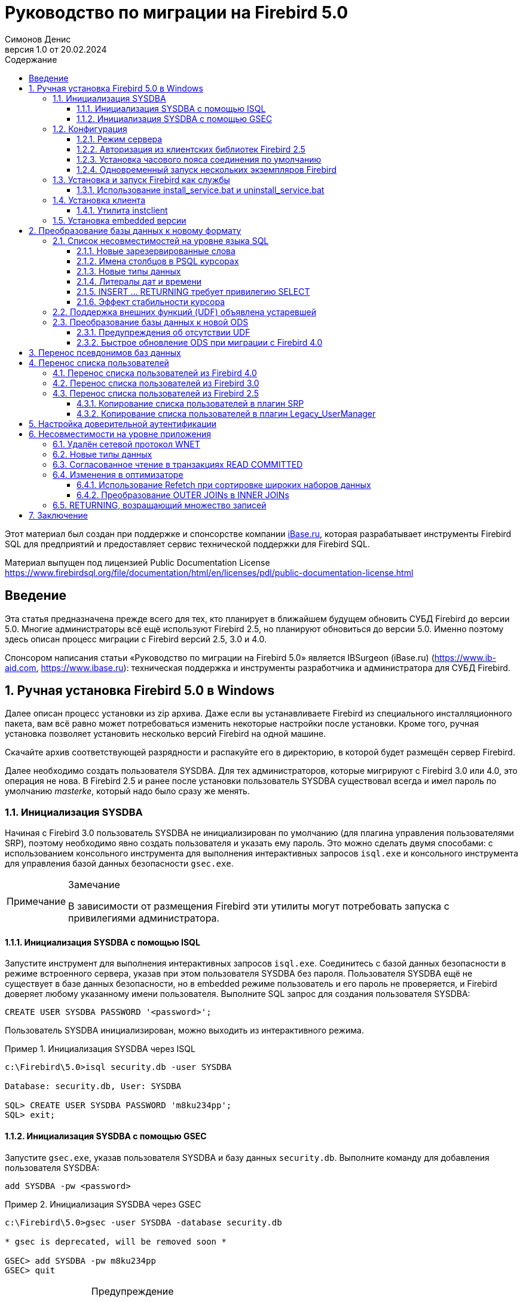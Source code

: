 = Руководство по миграции на Firebird 5.0
Симонов Денис
v1.0 от 20.02.2024
:doctype: book
:sectnums:
:sectanchors:
:toc: left
:toclevels: 4
:outlinelevels: 6:0
:icons: font
:experimental:
:lang: ru
:imagesdir: images
:toc-title: Содержание
:chapter-label: Глава
:example-caption: Пример
:figure-caption: Рисунок
:table-caption: Таблица
:note-caption: Примечание
:caution-caption: Внимание
:important-caption: Важно
:warning-caption: Предупреждение
:version-label: Версия
ifdef::backend-pdf[]
:pdf-fontsdir: theme/fonts
:pdf-themesdir: theme/firebird-pdf
:pdf-theme: firebird
:source-highlighter: pygments
endif::[]
ifdef::backend-html5[]
:stylesdir: theme/firebird-html
:stylesheet: firebird.css
:source-highlighter: highlight.js
endif::[]


[dedication%notitle]
--
Этот материал был создан при поддержке и спонсорстве компании https://www.ibase.ru[iBase.ru], которая разрабатывает  инструменты Firebird SQL для предприятий и предоставляет сервис технической поддержки для Firebird SQL.

Материал выпущен под лицензией Public Documentation License https://www.firebirdsql.org/file/documentation/html/en/licenses/pdl/public-documentation-license.html
--

toc::[]

[preface]
== Введение

Эта статья предназначена прежде всего для тех, кто планирует в ближайшем будущем обновить СУБД Firebird до версии 5.0. Многие администраторы всё ещё используют Firebird 2.5, но планируют обновиться до версии 5.0. Именно поэтому здесь описан процесс миграции с Firebird версий 2.5, 3.0 и 4.0.

Спонсором написания статьи «Руководство по миграции на Firebird 5.0» является IBSurgeon (iBase.ru) (https://www.ib-aid.com[], https://www.ibase.ru[]): техническая поддержка и инструменты разработчика и администратора для СУБД Firebird.

== Ручная установка Firebird 5.0 в Windows

Далее описан процесс установки из zip архива. Даже если вы устанавливаете Firebird из специального инсталляционного пакета, вам всё равно может потребоваться изменить некоторые настройки после установки. Кроме того, ручная установка позволяет установить несколько версий Firebird на одной машине.

Скачайте архив соответствующей разрядности и распакуйте его в директорию, в которой будет размещён сервер Firebird.

Далее необходимо создать пользователя SYSDBA. Для тех администраторов, которые мигрируют с Firebird 3.0 или 4.0, это операция не нова. В Firebird 2.5 и ранее после установки пользователь SYSDBA существовал всегда и имел пароль по умолчанию _masterke_, который надо было сразу же менять.

=== Инициализация SYSDBA

Начиная с Firebird 3.0 пользователь SYSDBA не инициализирован по умолчанию (для плагина управления пользователями SRP), поэтому необходимо явно создать пользователя и указать ему пароль. Это можно сделать двумя способами: с использованием консольного инструмента для выполнения интерактивных запросов `isql.exe` и консольного инструмента для управления базой данных безопасности `gsec.exe`.

[NOTE]
.Замечание
====
В зависимости от размещения Firebird эти утилиты могут потребовать запуска с привилегиями администратора.
====

==== Инициализация SYSDBA с помощью ISQL

Запустите инструмент для выполнения интерактивных запросов `isql.exe`.
Соединитесь с базой данных безопасности в режиме встроенного сервера, указав при этом пользователя SYSDBA без пароля.
Пользователя SYSDBA ещё не существует в базе данных безопасности, но в embedded режиме пользователь и его пароль не проверяется, и Firebird доверяет любому указанному имени пользователя.
Выполните SQL запрос для создания пользователя SYSDBA:

[listing,subs=+quotes]
----
CREATE USER SYSDBA PASSWORD '<password>';
----

Пользователь SYSDBA инициализирован, можно выходить из интерактивного режима.

[example]
.Инициализация SYSDBA через ISQL
====
[listing,subs=+quotes]
----
c:\Firebird\5.0>isql security.db -user SYSDBA

Database: security.db, User: SYSDBA

SQL> CREATE USER SYSDBA PASSWORD 'm8ku234pp';
SQL> exit;

----
====

==== Инициализация SYSDBA с помощью GSEC

Запустите `gsec.exe`, указав пользователя SYSDBA и базу данных `security.db`.
Выполните команду для добавления пользователя SYSDBA:

----
add SYSDBA -pw <password>
----

[example]
.Инициализация SYSDBA через GSEC
====
[listing,subs=+quotes]
----
c:\Firebird\5.0>gsec -user SYSDBA -database security.db

* gsec is deprecated, will be removed soon *

GSEC> add SYSDBA -pw m8ku234pp
GSEC> quit

----
====

[WARNING]
.Предупреждение
====
Инструмент `gsec.exe` является устаревшим, многие возможности, доступные через SQL, недоступны в нём.
====

=== Конфигурация

Перед тем как установить и запустить Firebird как службу необходимо выбрать режим работы сервера.

==== Режим сервера

По-умолчанию Firebird будет стартовать в режиме SuperServer. Если вы хотите чтобы сервер запускался в другой архитектуре, то необходимо изменить значение параметра _ServerMode_ в `firebird.conf`. Раскомментируйте его (удалите решётку) и установите нужный режим: Super, SuperClassic или Classic.

[listing,subs=+quotes]
----
ServerMode = Classic
----

==== Авторизация из клиентских библиотек Firebird 2.5

В Firebird 5.0 по умолчанию используется безопасная парольная аутентификация (SRP). Клиенты Firebird 2.5 и более ранние версии использовали традиционную аутентификацию (Legacy_Auth), которая отключена в Firebird 5.0 по-умолчанию, поскольку не является безопасной.

Для поддержки традиционной аутентификации необходимо изменить следующие параметры _AuthServer_, _UserManager_ и _WireCrypt_.

[example]
.Включение авторизации с предыдущими версиями клиента Firebird
====
[listing,subs=+quotes]
----
AuthServer = Srp256, Srp, Legacy_Auth
UserManager = Srp, Legacy_UserManager
WireCrypt = Enabled
----
====

После вышеперечисленных манипуляций у нас будет активно два менеджера пользователей, по умолчанию активен первый в списке UserManager.

[IMPORTANT]
.Важно
====
Одноименные пользователи в разных менеджерах пользователей — это разные пользователи и у них могут быть разные пароли.
Это относится и к SYSDBA и владельцу базы данных.
====

[NOTE]
====
Если вам не нужна поддержка безопасной парольной аутентификации (SRP), то удалите из `AuthServer` плагины Srp256 и Srp; из `UserManager` — Srp, а `WireCrypt` можете изменить на Disabled.
====

Ранее мы уже создали SYSDBA в менеджере пользователей SRP. В Legacy_UserManager SYSDBA уже существует, причём со стандартным паролем _masterkey_, который необходимо изменить. Сделаем это c использованием инструмента `isql`. В операторе `ALTER USER` необходимо обязательно указать менеджер пользователей Legacy_UserManager.

[example]
.Изменение пароля SYSDBA в Legacy_UserManager
====
[listing,subs=+quotes]
----
c:\Firebird\5.0>isql security.db -user SYSDBA

Database: security.db, User: SYSDBA

SQL> ALTER USER SYSDBA SET PASSWORD 'er34gfde' USING PLUGIN Legacy_UserManager;
SQL> exit;

----
====

==== Установка часового пояса соединения по умолчанию

Начиная с Firebird 4.0 доступны новые типы даты и времени с поддержкой часовых поясов.

Даже если вы не собираетесь в ближайшее время использовать типы с часовыми поясами, то необходимо учитывать, что выражения CURRENT_TIMESTAMP и CURRENT_TIME теперь возвращают типы данных с часовыми поясами. Существует <<datatype-compatibility, режим совместимости>>, который позволяет преобразовать типы с часовыми поясами в типы без часовых поясов. Однако такое преобразование может работать неверно, если часовой пояс соединения выставлен неправильно.

Обычно часовой пояс сеанса задаётся на стороне клиента. Если часовой пояс на стороне клиента не выставлен, то по умолчанию используется часовой пояс операционной системы.
Вы также можете выставить часовой пояс сеанса по умолчанию с помощью параметра конфигурации `DefaultTimeZone`.

[listing,subs=+quotes]
----
DefaultTimeZone = Europe/Moscow
----

==== Одновременный запуск нескольких экземпляров Firebird

Здесь предполагается, что вы хотите запустить экземпляры разных версий Firebird, каждая из которых установлена в своём каталоге.

Для одновременного запуска нескольких экземпляров Firebird необходимо развести их по разным портам tcp (если, конечно, слушатель запущен в режиме прослушивания TCP/IP).
Для этого необходимо изменить в `firebird.conf` параметр _RemoteServicePort_.

Например, если у вас уже есть один сервер, который слушает порт 3050, то необходимо установить любой другой свободный порт, например 3051. В этом случае в строке подключения необходимо будет указывать новый порт (кроме случая когда приложению и клиенту Firebird доступен `firebird.conf` с измененным номером порта по умолчанию).

[listing,subs=+quotes]
----
RemoteServicePort = 3051
----

Также необходимо установить уникальные значения параметра _IpcName_ для каждого экземпляра сервера СУБД. Это позволит избежать сообщения об ошибках в `firebird.log`. Эти ошибки не являются критическими, если вы не пользуетесь протоколом XNET. Однако, если он используется, то стоит учесть, что этот параметр придётся изменять и на стороне клиента через DPB.

=== Установка и запуск Firebird как службы

Утилита _instsvc.exe_ записывает, удаляет или меняет информацию о запуске сервера в базе сервисов операционной системы. Кроме того, она позволяет управлять запуском и остановкой сервиса.

Если запустить её без параметров, то будет выведена справка по командам и параметрам.

[listing,subs=+quotes]
----
instsvc
Usage:
  instsvc i[nstall]
                    [ -a[uto]* | -d[emand] ]
                    [ -g[uardian] ]
                    [ -l[ogin] username [password] ]
                    [ -n[ame] instance ]
                    [ -i[nteractive] ]

          sta[rt]   [ -b[oostpriority] ]
                    [ -n[ame] instance ]
          sto[p]    [ -n[ame] instance ]
          q[uery]
          r[emove]  [ -n[ame] instance ]


  '*' denotes the default values
  '-z' can be used with any other option, prints version
  'username' refers by default to a local account on this machine.
  Use the format 'domain\username' or 'server\username' if appropriate.
----

[IMPORTANT]
.Важно
====
Утилита instsvc должна запускаться в консоли с административными привилегиями (запуск консоли от имени администратора).
====

Для установки сервиса необходимо ввести команду

[listing,subs=+quotes]
----
instsvc install
----

В этом случае Firebird будет установлен в качестве службы с именем "Firebird Server – DefaultInstance". Эта служба будет запускаться автоматически при старте ОС, под учётной записью LocalSystem, предназначенной для служб.

Если необходимо чтобы было установлено несколько экземпляров Firebird работающих как службы, то необходимо задать им разные имена с помощью опции `-n`

[listing,subs=+quotes]
----
instsvc install -n fb50
----

Для запуска службы воспользуйтесь командой

[listing,subs=+quotes]
----
instsvc start
----

Если служба была установлена с именем отличным от умолчательного, то необходимо воспользоваться переключателем `-n`

[listing,subs=+quotes]
----
instsvc start -n fb50
----

Для остановки службы воспользуйтесь командой

[listing,subs=+quotes]
----
instsvc stop
----

Если служба была установлена с именем отличным от умолчательного, то необходимо воспользоваться переключателем `-n`

[listing,subs=+quotes]
----
instsvc stop -n fb50
----

Для удаления сервиса необходимо ввести команду

[listing,subs=+quotes]
----
instsvc remove
----

Если служба была установлена с именем отличным от умолчательного, то необходимо воспользоваться переключателем `-n`

[listing,subs=+quotes]
----
instsvc remove -n fb50
----

Для просмотра всех служб Firebird установленных в системе воспользуйтесь командой

[listing,subs=+quotes]
----
instsvc query
----

[listing,subs=+quotes]
----
Firebird Server - fb30 IS installed.
  Status  : running
  Path    : C:\Firebird\3.0\firebird.exe -s fb30
  Startup : automatic
  Run as  : LocalSystem

Firebird Server - fb40 IS installed.
  Status  : running
  Path    : C:\Firebird\4.0\firebird.exe -s fb40
  Startup : automatic
  Run as  : LocalSystem

Firebird Server - fb50 IS installed.
  Status  : running
  Path    : C:\Firebird\5.0\firebird.exe -s fb50
  Startup : automatic
  Run as  : LocalSystem  
----

==== Использование install_service.bat и uninstall_service.bat

Для упрощения процедуры установки и удаления служб в ZIP архиве в комплекте с Firebird поставляются два BAT файла: `install_service.bat` и `uninstall_service.bat`.

В этом случае процедура установки Firebird в качестве сервиса выглядит следующим образом

[listing,subs=+quotes]
----
install_service.bat
----

В этом случае процедура удаления службы Firebird выглядит следующим образом

[listing,subs=+quotes]
----
uninstall_service.bat
----

Если необходимо задать службе имя отличное от умолчательного, то указываем это имя в качестве аргумента

[listing,subs=+quotes]
----
install_service.bat fb50
----

Если служба была установлена с именем отличным от умолчательного, то указываем это имя в качестве аргумента

[listing,subs=+quotes]
----
uninstall_service.bat fb50
----

=== Установка клиента

Если речь идёт об установке только клиентской части, то обязательно требуется файл `fbclient.dll`. Клиент Firebird 5.0 обязательно требует наличия установленного Microsoft Runtime C++ 2015-2022 соответствующей разрядности. Если данная библиотека не установлена, то можно скопировать дополнительные библиотеки, которые поставляются в ZIP архиве под Windows `msvcp140.dll` и `vcruntime140.dll` (для 64-разрядной установки ещё и `vcruntime140_1.dll`).

Желательно, чтобы рядом с `fbclient.dll` был расположен файл сообщений `firebird.msg`. Большинство сообщений об ошибках уже содержатся в `fbclient.dll`, однако если вы собираетесь пользоваться консольными утилитами файл `firebird.msg` обязательно должен присутствовать.

В отличие от Firebird 2.5 и Firebird 3.0, клиентской библиотеки так же требуются файлы ICU (`icudt63.dll`, `icuin63.dll`, `icuuc63.dll` и `icudt63l.dat`). Ранее ICU библиотека требовалась только серверу. Теперь она может потребоваться клиентской части, если вы собираетесь работать с типами данных `TIMESTAMP WITH TIME ZONE` и `TIME WITH TIME ZONE`. ICU библиотека также требуется при вызове функций `UtilInterface::decodeTimeTz()` и `UtilInterface::decodeTimestampTz()`.

[NOTE]
.Замечание
====
В Windows 10 может использоваться ICU библиотека поставляемая вместе с операционной системой.
====

Если необходимо сжатие трафика при работе по TCP/IP, то потребуется библиотека `zlib1.dll`.

Вам может потребоваться библиотека `plugins/chacha.dll`, если вы собираетесь использовать плагин шифрования трафика ChaCha. Этот плагин, используется по умолчанию начиная с Firebird 4.0, поскольку он находится первым списке значений в параметре конфигурации `WireCryptPlugin = ChaCha, Arc4`.

[NOTE]
.Замечание о загрузке плагинов
====
`fbclient.dll` версии 3.0 по умолчанию не загружал плагины из динамических библиотек из каталога `plugins`. `fbclient.dll` версии 4.0 и выше использует `plugins/chacha.dll` по умолчанию, если этот плагин присутствует. Отсутствующие плагины игнорируются.

Однако, есть важная особенность.  `fbclient.dll` ищет в своём каталоге файл `firebird.conf`, и если он отсутствует, то пытается найти его на каталог выше. Каталог где будет найден `firebird.conf` является корневым каталогом -- от которого отсчитываются все остальные известные относительные пути (plugins, intl).

Такое поведение может сыграть с вами злую шутку. Дело в том что 64-разрядный инсталлятор располагает в папке `$(fbroot)/WOW64` 32-разрядную библиотеку `fbclient.dll`. Если захотите использовать библиотеку из данного каталога, то можете получить следующее сообщений об ошибке

----
Error loading plugin ChaCha.
Module C:\Firebird\5.0\plugins/ChaCha exists but can not be loaded.
unknown Win32 error 193.
----

В данном случае 32-разрядный `fbclient.dll` пытался загрузить 64-разрядный плагин ChaCha.

Для исправления данной ошибки достаточно поместить в папку `$(fbroot)/WOW64` файл `firebird.conf`.

====

Библиотека `fbclient.dll`, а также другие файлы клиентской библиотеки, должны располагаться либо рядом с приложением, либо в одной из директорий в которой производится поиск, например добавленной в `PATH` или системной директории для размещения общедоступных библиотек (`system32` или `SysWOW64`).

[IMPORTANT]
.Важно
====
Размещение клиентской библиотеки в `PATH` может помешать другим приложениям, которым требуется клиентская библиотека другой версии или другого сервера.
Поэтому, если предполагается, что приложение должно работать независимо от других приложений с конкретной версией клиента, то файлы клиента требуется разместить в папке приложения, и не прописывать этот путь в `PATH`.
====

==== Утилита instclient

Для развёртывания клиентской библиотеки Firebird в системном каталоге Windows воспользуйтесь командой

[listing,subs=+quotes]
----
instclient install fbclient
----

[IMPORTANT]
.Важно
====
Утилита instclient не копирует в системный каталог никаких файлов кроме `fbclient.dll`.
====

=== Установка embedded версии

Начиная c версии Firebird 3.0, embedded версия не распространяется отдельно. Вы можете использовать один и тот же набор файлов и как сетевой сервер и как встраиваемый (embedded) сервер. Но, если требуется встраиваемый комплект минимального размера, то структура файлов и каталогов для Firebird 5.0 embedded следующая:

* intl
  - fbintl.conf
  - fbintl.dll
* plugins
  - engine13.dll
* firebird.conf
* icudt63l.dat
* fbclient.dll
* ib_util.dll
* icudt63.dll
* icuin63.dll
* icuuc63.dll
* msvcp140.dll
* vcruntime140.dll
* vcruntime140_1.dll
* firebird.msg

При необходимости вы также можете скопировать исполняемые файлы утилит `fbsvcmgr.exe`, `fbtracemgr.exe`, `gbak.exe`, `gfix.exe`, `gstat.exe`, `isql.exe`, `nbackup.exe`.
Если вы собираетесь использовать `gbak` вместе с переключателем `-zip`, то потребуется также библиотека `zlib1.dll`.

[NOTE]
.Замечание
====
Для тех кто мигрирует с Firebird 2.5 следует учитывать 2 момента:

* Вместо единой библиотеки `fbembed.dll` требуется несколько файлов, причём файл `fbclient.dll` переименовывать нельзя. Компоненты доступа должны использовать в качестве точки входа именно библиотеку `fbclient.dll`.

* В файле конфигурации `firebird.conf` следует изменить значение параметра `ServerMode` на `SuperClassic` или `Classic` для того чтобы на одном компьютере можно было подключаться к одной и той же базе данных из разных приложений, использующих embedded (поведения Firebird 2.5 embedded по умолчанию).
====

[[change-ods]]
== Преобразование базы данных к новому формату

Базы данных Firebird 5.0 имеют ODS (On-Disk Structure) 13.1. Для того чтобы Firebird 5.0 мог работать с вашей базой данных её необходимо привести к родной ODS.
Обычно это осуществляется с помощью инструмента `gbak`. Однако не торопитесь делать резервное копирование своей БД и её восстановление с новой ODS — сначала необходимо устранить возможные проблемы совместимости.

[[change-ods-sql]]
=== Список несовместимостей на уровне языка SQL

Проблемы совместимости языка SQL возможны как для объектов самой базы данных (PSQL процедуры и функции), так и в DSQL запросах, используемых в вашем приложении.

Для обнаружения проблем совместимости языка SQL для объектов базы данных рекомендуется следующий способ. Выполните извлечение метаданных базы данных в скрипт на старой версии Firebird.

[listing,subs=+quotes]
----
isql <database> -x -o create_script.sql
----

Раскоментируйте внутри скрипта оператор `CREATE DATABASE`, внесите в него необходимые правки, и попробуйте создать новую базу данных из скрипта в Firebird 5.0:

[listing,subs=+quotes]
----
isql -i create_script.sql -o error.log -m
----

где, ключ `-i` – входной файл скрипта; ключ `-o` – выходной файл сообщений; ключ `-m` заставляет `isql` выводить сообщения об ошибках в выходной файл сообщений.

Далее смотрим файл `error.log` на наличие ошибок, и в случае их обнаружения, меняем метаданные в исходной БД. Повторяем описанный выше алгоритм до тех пор, пока все ошибки не будут устранены. После чего можно спокойно делать backup/restore. 

Далее перечислим некоторые наиболее часто встречающиеся проблемы совместимости на уровне SQL которые вы можете исправить ещё до перехода на новую ODS. Полный список несовместимостей вы можете прочитать в Release Notes 5.0 в главе "Compatibility Issues". При миграции с 3.0 необходимо также ознакомится с одноимённой главой в Release Notes 4.0, а при миграции с 2.5 -- Release Notes 3.0.

==== Новые зарезервированные слова

Проверьте вашу базу данных на наличие новых зарезервированных слов в идентификаторах, столбцах и переменных. В первом SQL диалекте такие слова не могут применяться в принципе (надо будет переименовать), в третьем — могут применяться, но должны обрамляться двойными кавычками.

Список новых ключевых и зарезервированных слов вы можете найти в Release Notes 3.0 и 4.0 в главе "Reserved Words and Changes". Ключевые слова могут применяться в качестве идентификаторов, хотя это не рекомендуется.

Начиная с Firebird 5.0 вы можете посмотреть полный список ключевых и зарезервированных слов с помощью запроса:

[source,sql]
----
SELECT
  RDB$KEYWORD_NAME,
  RDB$KEYWORD_RESERVED
FROM RDB$KEYWORDS
----

Этот запрос можно выполнить на любой БД с ODS 13.1, например на `employee.db`, входящей в поставку Firebird 5.0.

Столбец `RDB$KEYWORD_NAME` содержит само ключевое слово, а `RDB$KEYWORD_RESERVED` - флаг является ли ключевое слово зарезервированным.

==== Имена столбцов в PSQL курсорах

Актуально: при миграции с Firebird 2.5.

Все выходные столбцы в PSQL курсорах объявленных как `DECLARE CURSOR` должны иметь явное имя или псевдоним. То же самое касается PSQL курсоров используемых как `FOR SELECT ... AS CURSOR <cursor name> DO ...`.

[example]
.Проблема с неименованными столбцами в курсорах
====
[listing,subs=+quotes]
----
create procedure sp_test
returns (n int)
as
  declare c cursor for (select 1 /* as a */ from rdb$database);
begin
  open c;
  fetch c into n;
  close c;
  suspend;
end
----

----
Statement failed, SQLSTATE = 42000
unsuccessful metadata update
-ALTER PROCEDURE SP_TEST failed
-Dynamic SQL Error
-SQL error code = -104
-Invalid command
-no column name specified for column number 1 in derived table C
----
====

==== Новые типы данных

Актуально: при миграции с Firebird версий 2.5, 3.0.

В Firebird 4.0 введены новые типы данных:

[options="compact"]
- `TIMESTAMP WITH TIME ZONE`
- `TIME WITH TIME ZONE`
- `INT128`
- `NUMERIC(38, x)` и `DECIMAL(38, x)`
- `DECFLOAT(16)` и `DECFLOAT(34)`
+
Последние два типа не вызывают особых проблем, поскольку раньше вы их не использовали, и обычно выражения их не возвращают.

Некоторые выражения теперь могу возвращать типы `NUMERIC(38, x)`,  `DECIMAL(38, x)` и `INT128`. О решении этой проблемы мы поговорим позже, поскольку на этапе изменения ODS они обычно не проявляются.

Выражения `CURRENT_TIMESTAMP` и `CURRENT_TIME` теперь возвращают типы `TIMESTAMP WITH TIME ZONE` и `TIME WITH TIME ZONE`.

Для старых клиентских библиотек и приложений вы можете установить <<datatype-compatibility, режим совместимости типов>>, однако это не поможет внутри хранимых процедур, функций и триггеров. Вам необходимо использовать выражения `LOCALTIMESTAMP` и `LOCALTIME` вместо `CURRENT_TIMESTAMP` и `CURRENT_TIME` там где вы не хотите получить типы данных с часовыми поясами. Данные выражения специально были введены в корректирующих релизах Firebird 2.5.9 и Firebird 3.0.4, чтобы вы заранее могли подготовить свои базы данных для миграции на Firebird 4.0 и выше.

При присваивании переменной (столбца) типа `TIMESTAMP` значения выражения `CURRENT_TIMESTAMP` будет произведено преобразование типа, то есть неявный `CAST(CURRENT_TIMESTAMP AS TIMESTAMP)`, поэтому даже без замены `CURRENT_TIMESTAMP` и `CURRENT_TIME` на `LOCALTIMESTAMP` и `LOCALTIME` всё будет продолжать работать, но производительность в некоторых случаях может упасть. Например:

[source,sql]
----
create global temporary table gtt_test (
    id  integer not null,
    t   timestamp default current_timestamp
) on commit preserve rows;

alter table gtt_test add constraint pk_gtt_test primary key (id);
----

Здесь поле `t` имеет тип `TIMESTAMP`, а `CURRENT_TIMESTAMP` возвращает `TIMESTAMP WITH TIME ZONE` из-за чего производительность `INSERT` в такую таблицу снижается.

[NOTE]
====
Этот случай подробно описан в баг трекере, тикет https://github.com/FirebirdSQL/firebird/issues/7854[7854]. 

Первоначально падение производительности составляло 30%, что довольно существенно, но после ряда оптимизаций оверхед удалось снизить до 3-5%.
Если вы не хотите лишних затрат, то лучше использовать `LOCALTIMESTAMP` там, где не предполагается оперировать временем с часовым поясом.
====

==== Литералы дат и времени

Актуально: при миграции с Firebird версий 2.5, 3.0.

В Firebird 4.0 ужесточён синтаксис литералов дат и времени.

Литералы 'NOW', 'TODAY', 'TOMORROW', 'YESTERDAY' с префиксами TIMESTAMP, DATE, TIME теперь запрещены.
Дело в том, что значение таких литералов вычислялось во время подготовки DSQL запроса или компиляции PSQL модулей, что приводило к неожиданным результатам.

Если что-то вроде TIMESTAMP 'NOW' использовалось в запросах DSQL в коде приложения или в перенесенном PSQL, возникнет проблема совместимости с Firebird 4 и выше.

[example]
.Следующий код не будет скомпилирован
====
[listing,subs=+quotes]
----
..
DECLARE VARIABLE moment TIMESTAMP;
..
SELECT TIMESTAMP 'NOW' FROM RDB$DATABASE INTO :moment;

/* здесь переменная: moment будет "заморожена" как отметка времени
в момент последней компиляции процедуры или функции  */
..
----
====

Необходимо вычистить такие литералы, например заменить их на явное преобразование `CAST('NOW' AS TIMESTAMP)`, в коде ваших процедур и функций до преобразования вашей базы данных в новую ODS.

Кроме того, необходимо проверить другие литералы дат и времени с явным заданием известной даты (времени). Ранее в таких литералах позволялись разделители частей даты и времени не соответствующие стандарту. Теперь такие разделители запрещены. Подробнее о разрешённых форматах литералов даты и времени вы можете прочитать в "Руководство по языку SQL СУБД Firebird 5.0" в главе "Литералы даты и времени".

==== INSERT … RETURNING требует привилегию SELECT

Актуально: при миграции с Firebird версий 2.5, 3.0.

Начиная с Firebird 4.0, если какой-либо оператор `INSERT` содержит предложение `RETURNING`, которое ссылается на столбцы базовой таблицы, то вызывающей стороне должна быть предоставлена соответствующая привилегия `SELECT`.

==== Эффект стабильности курсора

Актуально: при миграции с Firebird 2.5.

В Firebird 3.0 было сделано важное улучшение, которое называется "стабильность курсоров". В следствии этого улучшения некоторые запросы могут работать по-другому. Это
прежде всего касается запросов, которые изменяют таблицу и читают её в том же курсоре. Стабильность курсора позволяет устранить множество ошибок, присутствующих в предыдущих версиях Firebird, самой известной из которых, является бесконечный цикл в запросе:

[source,sql]
----
INSERT INTO some_table
SELECT * FROM some_table
----

Маловероятно, что ваши приложения содержат именно такие запросы, тем не менее стабильность курсора может проявляться не совсем в очевидных случаях:

- некий DML триггер модифицирует таблицу, а затем в том же триггере происходит чтение этой таблицы через оператор `SELECT`. Если данные были модифицированы не в текущем контексте выполнения триггера, то вы можете не увидеть изменения в `SELECT` запросе;
- селективная хранимая процедура `SP_SOME` изменяет записи в некоторой таблицы `SOME_TABLE`, а затем вы выполняете JOIN с той же таблицей:
+
[source,sql]
----
FOR
  SELECT ...
  FROM SP_SOME(...) S
  JOIN SOME_TABLE ...
----

Если в вашем коде присутствуют подобные случаи, то рекомендуем переписать данные части с учётом эффекта "стабильности курсора".

=== Поддержка внешних функций (UDF) объявлена устаревшей

Поддержка внешних функций (UDF) начиная с Firebird 4 объявлена устаревшей.

Эффект от этого заключается в том, что UDF нельзя использовать с конфигурацией по умолчанию, поскольку для параметра `UdfAccess` в `firebird.conf`
значение по умолчанию теперь `None`. Библиотеки UDF `ib_udf` и `fbudf` изъяты из дистрибутива.

Большинство функций в этих библиотеках уже устарели в предыдущих версиях Firebird и были заменены встроенными аналогами. Теперь доступны безопасные замены для некоторых из оставшихся функций либо в новой библиотеке определяемых пользователем подпрограмм (UDR) с именем `[lib]udf_compat.[dll/so/dylib]`  (это делается после смены ODS), либо в виде преобразований по сценарию в сохраненные функции PSQL.

Рекомендуем заранее (до перехода на новую ODS) заменить UDF функции на их встроенные аналоги. Если вы делаете миграцию с Firebird 3.0, вы также можете переписать часть функций на PSQL.

Если после этих шагов у вас остались UDF функции, то необходимо изменить параметр конфигурации

[listing,subs=+quotes]
----
UdfAccess = Restrict UDF
----

=== Преобразование базы данных к новой ODS

После предварительной подготовки, вы можете попробовать преобразовать базу данных к новой ODS с помощью инструмента _gbak_.

[NOTE]
====
Рекомендовать всегда начинать с backup/resore метаданных:

[listing,subs=+quotes]
----
old_version\gbak -b -g -m old_db stdout | new_version\gbak -c -m stdin new_db
----

Иначе можно получить ошибку метаданных после того, как будет записан весь терабайт данных, что будет очень обидно. Кроме того, на
восстановленных в новой версии метаданных удобно проверять работу скриптов перекомпиляции объектов базы.
====

В данном примере предполагается, что на одной машине стоят Firebird 3.0 и Firebird 5.0. Firebird 3.0 работает используя TCP порт 3053, а Firebird 5.0 — 3055.

Прежде всего необходимо создать резервную копию вашей базы данных на текущей версии Firebird с помощью следующей команды.

[listing,subs=+quotes]
----
gbak -b -g -V -user <username> -pas <password> -se <service> <database> <backup_file> -Y <log_file>
----

[example]
.Создание резервной копии на текущей версии Firebird
====
[listing,subs=+quotes]
----
gbak -b -g -V -user SYSDBA -pas 8kej712 -se server/3053:service_mgr my_db d:\fb30_backup\my_db.fbk -Y d:\fb30_backup\backup.log
----
====

Далее необходимо восстановить вашу копию на Firebird 5.0. 

[listing,subs=+quotes]
----
gbak -c -v -user <username> -pas <password> -se <service> <backup_file> <database_file> -Y <log_file>
----

Начиная с Firebird 5.0 утилита `gbak` может создавать резервную копию и восстанавливать базу данных используя параллелизм. Количество параллельных потоков, используемых при backup или restore, указывается с помощью опции `-parallel` или сокращённо `-par`. Использвание параллельных потоков может ускорить процесс восстановления в 2-3 раза, в зависимости от вашего аппартного обеспечения и базы данных.

По умолчанию, паралелизм отключен в Firebird 5.0. Для того, чтобы была возможность его использовать необходимо установить параметр `MaxParallelWorkers` в `firebird.conf`. 
Этот параметр ограничивает максимальное количество паралеллельных потоков, которое может быть использовано ядром Firebird или его утилитами. По умолчанию он равен 1.
Рекомендуется установить `MaxParallelWorkers` в значение равное максимальному количеству физических или логических ядер вашего процессора (или процессоров). 

Теперь для восстановления вы можете использовать следующую команду.

[listing,subs=+quotes]
----
gbak -c -par <N>  -v -user <username> -pas <password> -se <service> <backup_file> <database_file> -Y <log_file>
----

Здесь N - количество паралельных потоков которое будет использовать `gbak`, оно должно быть меньшим или равным значению установленном в `MaxParallelWorkers`.

[example]
.Восстановление резервной копии на Firebird 5.0 с использованием 8 паралельных потоков
====
[listing,subs=+quotes]
----
gbak -c -par 8 -v -user SYSDBA -pas 8kej712 -se server/3055:service_mgr d:\fb30_backup\my_db.fbk d:\fb50_data\my_db.fdb -Y d:\fb50_data\restore.log
----
====

[IMPORTANT]
.Важно
====
Обратите внимание, на переключатели -V и -Y, они обязательно должны использоваться, чтобы вы могли просмотреть в лог файле, что в процессе восстановления пошло не так.
====

После восстановления внимательно изучите `restore.log` на предмет ошибок. Однако, в этом логе не будет ошибок несовместимости уровня SQL, поскольку объекты
БД при restore не перекомпилируются. Если какая-то процедура или триггер содержат несовместимые конструкции, то впоследствии при `ALTER` такого объекта будет выдана ошибка.

Полностью очистить БД от таких ошибок можно только если извлечь скрипт из БД операцией

[listing,subs=+quotes]
----
isql -x <database> > script.sql
----

в предыдущей версии Firebird, и создать пустую БД в Firebird 5.0 из этого скрипта, исправляя возникающие ошибки создания метаданных по очереди.

==== Предупреждения об отсутствии UDF

После восстановления в файле `restore.log` вы можете увидеть следующие предупреждения

[listing,subs=+quotes]
----
gbak: WARNING:function UDF_FRAC is not defined
gbak: WARNING: module name or entrypoint could not be found
----

Это означает, что у вас есть UDF, которые объявлены в базе данных, но их библиотека отсутствует. Выше уже было описано, что надо делать в этом случае. Но это в основном касалось ваших UDF библиотек. Однако если вы использовали UDF из комплекта, поставляемого с Firebird, а именно ib_udf и fbudf, то вы можете заменить их на встроенные функции или на безопасные аналоги UDR расположенные в библиотеке `udf_compat.dll`. Для этого необходимо запустить SQL скрипт миграции, поставляемый в комплекте с Firebird 5.0, который расположен в `misc/upgrade/v4.0/udf_replace.sql`. Это делается следующей командой

[listing,subs=+quotes]
----
isql -user sysdba -pas masterkey -i udf_replace.sql {your-database}
----

[WARINING]
.Предупреждение
====
Этот сценарий не повлияет на объявления UDF из сторонних библиотек!
====

==== Быстрое обновление ODS при миграции с Firebird 4.0

Если вы производите миграцию с Firebird 4.0, то существует более быстрый способ обновления ODS, чем backup/restore. 

Традиционным способом обновления ODS (On-Disk Structure) является выполнение backup на старой версии Firebird и restore на новой. Это довольно длительный процесс, особенно на больших базах данных.

Однако, в случае обновления минорной версии ODS (номер после точки) backup/restore является избыточным (необходимо лишь добавить недостающие системные таблицы и поля, а также некоторые пакеты). Примером такого обновления является обновление ODS 13.0 (Firebird 4.0) до ODS 13.1 (Firebird 5.0), поскольку мажорная версия ODS 13 осталось той же.

Начиная с Firebird 5.0 появилась возможность обновления минорной версии ODS без длительный операция backup и restore. Для этого используется утилита `gfix` с переключателем `-upgrade`.

Ключевые моменты:

- Обновление необходимо производить вручную с помощью команды `gfix -upgrade`
- Требуется монопольный доступ к базе данных, в противном случае выдается ошибка.
- Требуется системная привилегия `USE_GFIX_UTILITY`.
- Обновление является транзакционным, все изменения отменяются в случае возникновения ошибки.
- После обновления Firebird 4.0 больше не может открывать базу данных.

[NOTE]
====
* Это односторонняя модификация, возврат назад невозможен. Поэтому перед обновлением сделайте копию базы данных (с помощью `nbackup -b 0`), чтобы иметь точку восстановления, если что-то пойдет не так во время процесса.
* Обновление ODS с помощью `gfix -upgrade` не изменяет страницы данных пользовательских таблиц, таким образом записи не будут перепакованы с помощью нового алгоритма сжатия RLE. Но вновь вставляемые записи будут сжаты с помощью усовершенствованного RLE.
====

Таким образом, для быстрого обновления ODS вам необходимо проделать следующие шаги:

- Сделать резервную копию базы данных, например с помощью `nbackup -b 0`, чтобы иметь точку восстановления, если что-то пойдет не так.
- Выполнить команду:
+
[listing,subs=+quotes]
----
gfix -upgrade <dbname> -user <username> -pass <password>
----

Данный способ обновления ODS в отличие от backup/restore, занимает секунды (речь о `gfix -upgrade`), а не минуты или часы.

== Перенос псевдонимов баз данных

Этот раздел актуален для тех кто мигрирует с Firebird 2.5.

Файл `aliases.conf` в котором настраивались псевдонимы баз данных переименован в `databases.conf`. Он полностью обратно совместим по синтаксису, однако его назначение значительно расширено. Теперь в нём можно задавать некоторые индивидуальные параметры для каждой базы данных. Настоятельно рекомендуем воспользоваться этой возможностью, если ваш сервер обслуживает более одной базы данных.

Параметры, которые можно задавать на уровне базы данных, помечены в файле `firebird.conf` надписью 'Per-database configurable'.

== Перенос списка пользователей

Перенос списка пользователей из Firebird версий 2.5, 3.0 и 4.0 осуществляется по-разному.

=== Перенос списка пользователей из Firebird 4.0

Самым простым будет перенос списка пользователей из Firebird 4.0. 

Чтобы перенести базу данных безопасности с Firebird 4.0 на 5.0, создайте резервную копию файла `security4.fdb` с помощью `gbak` Firebird 4.0 и восстановите его как `security5.fdb` с помощью `gbak` Firebird 5.0. Используйте `gbak` локально (используя встроенное соединение), пока Firebird Server не запущен.

[NOTE]
====
Копирование файла `security4.fdb` и переименование его в `security5.fdb` и обновление ODS с помощью опции `gfix -UPGRADE` также будет работать, но мы рекомендуем выполнить резервное копирование и восстановление.
====

=== Перенос списка пользователей из Firebird 3.0

Чтобы перенести пользователей из базы безопасности Firebird 3.0 в базу данных безопасности Firebird 4.0 необходимо выполнить резервную копию `security3.fdb` с помощью _gbak_ и восстановите его как `security5.fdb` с помощью `gbak` Firebird 5.0. 

Однако учтите, что в этом случае вы потеряете некоторые новые возможности. Мы пойдём более сложным способом:

1. Сделайте резервную копию базы данных безопасности на Firebird 3.0
+
[listing,subs=+quotes]
----
c:\Firebird\3.0>gbak -b -g -user SYSDBA security.db d:\fb30_backup\security.fbk
----

2. Восстановите резервную копию на Firebird 5.0 под новым именем
+
[listing,subs=+quotes]
----
c:\Firebird\5.0>gbak -с -user SYSDBA -pas 8kej712 -se localhost/3054:service_mgr d:\fb30_backup\security.fbk d:\fb50_data\security_30.fdb
----

3. Сохраните следующий скрипт для переноса пользователей в файл `copy_user.sql`
+
[listing,subs=+quotes]
----
set term ^;

EXECUTE BLOCK
AS
  -- замените на параметры вашей копии БД безопасности
  DECLARE SRC_SEC_DB     VARCHAR(255) = 'd:\fb50_data\security_30.fdb';
  DECLARE SRC_SEC_USER   VARCHAR(63) = 'SYSDBA';
  ---------------------------------------------------
  DECLARE PLG$USER_NAME  SEC$USER_NAME;
  DECLARE PLG$VERIFIER   VARCHAR(128) CHARACTER SET OCTETS;
  DECLARE PLG$SALT       VARCHAR(32) CHARACTER SET OCTETS;
  DECLARE PLG$COMMENT    BLOB SUB_TYPE TEXT CHARACTER SET UTF8;
  DECLARE PLG$FIRST      SEC$NAME_PART;
  DECLARE PLG$MIDDLE     SEC$NAME_PART;
  DECLARE PLG$LAST       SEC$NAME_PART;
  DECLARE PLG$ATTRIBUTES BLOB SUB_TYPE TEXT CHARACTER SET UTF8;
  DECLARE PLG$ACTIVE     BOOLEAN;
  DECLARE PLG$GROUP_NAME SEC$USER_NAME;
  DECLARE PLG$UID        PLG$ID;
  DECLARE PLG$GID        PLG$ID;
  DECLARE PLG$PASSWD     PLG$PASSWD;
BEGIN
  -- перемещаем пользователей из плагина SRP
  FOR EXECUTE STATEMENT Q'!
      SELECT
          PLG$USER_NAME,
          PLG$VERIFIER,
          PLG$SALT,
          PLG$COMMENT,
          PLG$FIRST,
          PLG$MIDDLE,
          PLG$LAST,
          PLG$ATTRIBUTES,
          PLG$ACTIVE
      FROM PLG$SRP
      WHERE PLG$USER_NAME <> 'SYSDBA'
!'
          ON EXTERNAL :SRC_SEC_DB
          AS USER :SRC_SEC_USER
          INTO :PLG$USER_NAME,
               :PLG$VERIFIER,
               :PLG$SALT,
               :PLG$COMMENT,
               :PLG$FIRST,
               :PLG$MIDDLE,
               :PLG$LAST,
               :PLG$ATTRIBUTES,
               :PLG$ACTIVE
  DO
  BEGIN
    INSERT INTO PLG$SRP (
        PLG$USER_NAME,
        PLG$VERIFIER,
        PLG$SALT,
        PLG$COMMENT,
        PLG$FIRST,
        PLG$MIDDLE,
        PLG$LAST,
        PLG$ATTRIBUTES,
        PLG$ACTIVE)
    VALUES (
        :PLG$USER_NAME,
        :PLG$VERIFIER,
        :PLG$SALT,
        :PLG$COMMENT,
        :PLG$FIRST,
        :PLG$MIDDLE,
        :PLG$LAST,
        :PLG$ATTRIBUTES,
        :PLG$ACTIVE);
  END
  -- перемещаем пользователей из плагина Legacy_UserManager
  FOR EXECUTE STATEMENT Q'!
      SELECT
          PLG$USER_NAME,
          PLG$GROUP_NAME,
          PLG$UID,
          PLG$GID,
          PLG$PASSWD,
          PLG$COMMENT,
          PLG$FIRST_NAME,
          PLG$MIDDLE_NAME,
          PLG$LAST_NAME
      FROM PLG$USERS
      WHERE PLG$USER_NAME <> 'SYSDBA'
!'
          ON EXTERNAL :SRC_SEC_DB
          AS USER :SRC_SEC_USER
          INTO :PLG$USER_NAME,
               :PLG$GROUP_NAME,
               :PLG$UID,
               :PLG$GID,
               :PLG$PASSWD,
               :PLG$COMMENT,
               :PLG$FIRST,
               :PLG$MIDDLE,
               :PLG$LAST
  DO
  BEGIN
    INSERT INTO PLG$USERS (
        PLG$USER_NAME,
        PLG$GROUP_NAME,
        PLG$UID,
        PLG$GID,
        PLG$PASSWD,
        PLG$COMMENT,
        PLG$FIRST_NAME,
        PLG$MIDDLE_NAME,
        PLG$LAST_NAME)
    VALUES (
        :PLG$USER_NAME,
        :PLG$GROUP_NAME,
        :PLG$UID,
        :PLG$GID,
        :PLG$PASSWD,
        :PLG$COMMENT,
        :PLG$FIRST,
        :PLG$MIDDLE,
        :PLG$LAST);
  END
END^

set term ;^

commit;

exit;
----
+
[IMPORTANT]
.Важно
====
Не забудьте заменить значение переменной `SRC_SEC_DB` на путь к копии вашей БД безопасности.
====
+
[NOTE]
.Замечание
====
Мы исключили копию пользователя SYSDBA, поскольку инициализировали его при установке.
====

4. Выполните скрипт на Firebird 5.0 подключившись к БД безопасности в embedded режиме
+
[listing,subs=+quotes]
----
c:\Firebird\5.0>isql -i "d:\fb50_data\copy_users.sql" -u SYSDBA -ch UTF8 security.db
----

Поздравляем! Ваши пользователи перенесены с сохранением всех атрибутов и паролей.

=== Перенос списка пользователей из Firebird 2.5

Перенос пользователей из Firebird 2.5 более сложен.
В Firebird 3.0 ввели новый способ аутентификации SRP - Secure Remote Password Protocol.
Старый способ аутентификации также доступен, но выключен по умолчанию поскольку считается недостаточно безопасным.
В Release Notes 3.0 описан способ переноса пользователей из Legacy_UserManager в SRP, однако в этом случае вы не сможете подключаться через fbclient версии 2.5. Кроме того, перенести пароли из Legacy_UserManager в SRP невозможно.
Предлагаемый скрипт перенесёт список пользователей, но будут сгенерированы случайные пароли.
Если вы хотите восстановить прежние пароли, то это придётся делать вручную.
Я написал альтернативный скрипт, который позволяет перенести пользователей из `security2.fdb` в `security5.fdb` в плагин Legacy_UserManager.
Здесь я опишу оба варианта.

==== Копирование списка пользователей в плагин SRP

Из-за новой модели аутентификации в Firebird 3 обновление базы данных безопасности версии 2.5 (security2.fdb) напрямую для использования в Firebird 5 невозможно.
Однако существует процедура обновления, позволяющая сохранить данные учетной записи пользователя — имя пользователя, имя и другие аттрибуты, но не пароли — из базы данных security2.fdb, которая использовалась на серверах версии 2.x.

Процедура требует запуска сценария `security_database.sql`, который находится в каталоге `misc/upgrade` вашей установки Firebird 3. Эти инструкции предполагают, что у вас есть временная копия этого сценария в том же каталоге, что и исполняемый файл isql.

[NOTE]
.Замечание
====
* В Firebird 5.0 файл сценария обновления БД безопасности `security_database.sql` отсутствует в каталоге `misc/upgrade`, поэтому вам необходимо скачать zip архив с дистрибутивом Firebird 3.0.

* В приведенных ниже командах замените _masterkey_ фактическим паролем SYSDBA для вашего сервера, если это необходимо.
====

1. Сделайте резервную копию БД безопасности `security2.fdb` на Firebird 2.5
+
[listing,subs=+quotes]
----
c:\Firebird\2.5>bin\gbak -b -g -user SYSDBA -password masterkey -se service_mgr c:\Firebird\2.5\security2.fdb d:
\fb25_backup\security2.fbk
----

2. Разверните резервную копию на Firebird 5.0
+
[listing,subs=+quotes]
----
c:\Firebird\5.0>gbak -c -user SYSDBA -password masterkey -se localhost/3054:service_mgr d:\fbdata\5.0\security2.fbk d:\f
bdata\5.0\security2db.fdb -v
----

3. На сервере Firebird 5.0 перейдите в каталог, в котором находится утилита isql, и запустите сценарий обновления:
+
[listing,subs=+quotes]
----
isql -user sysdba -pas masterkey -i security_database.sql
{host/path}security2db.fdb
----
+
`security2db.fdb` - это просто пример имени базы данных: это может быть любое предпочтительное имя.
+

4. Процедура генерирует новые случайные пароли и затем выводит их на экран.
Скопируйте вывод и уведомите пользователей об их новых паролях.

==== Копирование списка пользователей в плагин Legacy_UserManager

В отличие от предыдущего варианта, данный скрипт сохранит ваши исходные пароли.
Однако, мы советуем вам в будущем всё равно перейти на плагин Srp.

1. Сделайте резервную копию БД безопасности `security2.fdb` на Firebird 2.5
+
[listing,subs=+quotes]
----
c:\Firebird\2.5>bin\gbak -b -g -user SYSDBA -password masterkey -se service_mgr c:\Firebird\2.5\security2.fdb d:
\fb25_backup\security2.fbk
----

2. Разверните резервную копию на Firebird 5.0
+
[listing,subs=+quotes]
----
c:\Firebird\5.0>gbak -c -user SYSDBA -password masterkey -se localhost/3054:service_mgr d:\fbdata\5.0\security2.fbk d:\f
bdata\5.0\security2db.fdb -v
----

3. Сохраните следующий скрипт для переноса пользователей в файл `copy_security2.sql`

+
[listing,subs=+quotes]
----
set term ^;

EXECUTE BLOCK
AS
  -- замените на параметры вашей копии БД безопасности
  DECLARE SRC_SEC_DB     VARCHAR(255) = 'd:\fbdata\5.0\security2.fdb';
  DECLARE SRC_SEC_USER   VARCHAR(63) = 'SYSDBA';
  ---------------------------------------------------
  DECLARE PLG$USER_NAME  SEC$USER_NAME;
  DECLARE PLG$COMMENT    BLOB SUB_TYPE TEXT CHARACTER SET UTF8;
  DECLARE PLG$FIRST      SEC$NAME_PART;
  DECLARE PLG$MIDDLE     SEC$NAME_PART;
  DECLARE PLG$LAST       SEC$NAME_PART;
  DECLARE PLG$GROUP_NAME SEC$USER_NAME;
  DECLARE PLG$UID        INT;
  DECLARE PLG$GID        INT;
  DECLARE PLG$PASSWD     VARBINARY(64);
BEGIN
  FOR EXECUTE STATEMENT q'!
      SELECT
          RDB$USER_NAME,
          RDB$GROUP_NAME,
          RDB$UID,
          RDB$GID,
          RDB$PASSWD,
          RDB$COMMENT,
          RDB$FIRST_NAME,
          RDB$MIDDLE_NAME,
          RDB$LAST_NAME
      FROM RDB$USERS
      WHERE RDB$USER_NAME <> 'SYSDBA'
!'
      ON EXTERNAL :SRC_SEC_DB
      AS USER :SRC_SEC_USER
      INTO
          :PLG$USER_NAME,
          :PLG$GROUP_NAME,
          :PLG$UID,
          :PLG$GID,
          :PLG$PASSWD,
          :PLG$COMMENT,
          :PLG$FIRST,
          :PLG$MIDDLE,
          :PLG$LAST
  DO
  BEGIN
    INSERT INTO PLG$USERS (
        PLG$USER_NAME,
        PLG$GROUP_NAME,
        PLG$UID,
        PLG$GID,
        PLG$PASSWD,
        PLG$COMMENT,
        PLG$FIRST_NAME,
        PLG$MIDDLE_NAME,
        PLG$LAST_NAME)
    VALUES (
        :PLG$USER_NAME,
        :PLG$GROUP_NAME,
        :PLG$UID,
        :PLG$GID,
        :PLG$PASSWD,
        :PLG$COMMENT,
        :PLG$FIRST,
        :PLG$MIDDLE,
        :PLG$LAST);
  END
END^

set term ;^

commit;

exit;
----
+
[IMPORTANT]
.Важно
====
Не забудьте заменить значение переменной `SRC_SEC_DB` на путь к копии вашей БД безопасности.
====
+
[NOTE]
.Замечание
====
Мы исключили копию пользователя SYSDBA, поскольку инициализировали его при установке.
====

4. Выполните скрипт на Firebird 5.0 подключившись к БД безопасности в embedded режиме
+
[listing,subs=+quotes]
----
c:\Firebird\5.0>isql -i "d:\fb40_data\copy_security2.sql" -u SYSDBA -ch UTF8 security.db
----

Поздравляем! Ваши пользователи перенесены с сохранением всех атрибутов и паролей.

== Настройка доверительной аутентификации

Настройка доверительной аутентификации (trusted authentification) в Firebird 5.0 делается точно так же как она делалась в Firebird 3.0 или 4.0.
Для тех производит миграцию с Firebird 2.5 опишем этот процесс подробнее.

1. Первым делом необходимо подключить плагин доверительной аутентификации в файле конфигурации `firebird.conf` или `databases.conf`
в параметре _AuthServer_ (по умолчанию он отключен).
Для этого необходимо добавить плагин с именем Win_Sspi, и будем использовать его совместно с Srp256.
+
[listing,subs=+quotes]
----
AuthServer = Srp256, Win_Sspi
----

2. Следующим шагом необходимо включить отображение пользователей из Win_Sspi на `CURRENT_USER`.
Для этого необходимо создать отображение в целевой базе данных с помощью следующего запроса
+
[listing,subs=+quotes]
----
CREATE MAPPING TRUSTED_AUTH
USING PLUGIN WIN_SSPI
FROM ANY USER
TO USER;
----
+
Данный SQL запрос создаёт отображение только на уровне текущей базе данных.
Отображение не будет применяться к другим базам данных расположенных на том же сервере.
Если вы хотите создать общее отображение для всех баз данных, то добавьте ключевое слово GLOBAL.
+
[listing,subs=+quotes]
----
CREATE GLOBAL MAPPING TRUSTED_AUTH
USING PLUGIN WIN_SSPI
FROM ANY USER
TO USER;
----

3. Включение SYSDBA-подобного доступа для администраторов Windows (если он нужен).
+
Для включения такого доступа необходимо создать следующее отображение
+
[listing,subs=+quotes]
----
CREATE MAPPING WIN_ADMINS
USING PLUGIN WIN_SSPI
FROM Predefined_Group
DOMAIN_ANY_RID_ADMINS
TO ROLE RDB$ADMIN;
----
+
Вместо включения SYSDBA-подобного доступа для всех администраторов Windows, вы можете дать административные привилегии конкретному пользователю с помощью следующего отображения
+
[listing,subs=+quotes]
----
create global mapping cto_sysdba
using plugin win_sspi
from user "STATION9\DEVELOPER"
to user SYSDBA;
----

== Несовместимости на уровне приложения

На уровне API клиентская библиотека fbclient 5.0 совместима с предыдущими версиями.
Однако могут возникнуть проблемы совместимости на уровне некоторых SQL запросов.
Большинство из них мы уже описывали ранее в разделе
<<change-ods-sql, Список несовместимостей на уровне языка SQL>>.
Далее опишем некоторые другие проблемы, которые могут возникнуть в приложении.

[[wnet-drop]]
=== Удалён сетевой протокол WNET

Сетевой протокол WNET (он же Named Pipes, он же NetBEUI), ранее поддерживаемый на платформе Windows, удален в Firebird 5.0.

Те пользователи Windows, которые работали с любой строкой подключения WNET (`\\server\dbname` или `wnet://server/dbname`), должны вместо этого переключиться на протокол INET (TCP) (строка подключения `server:dbname`, `server/port:dbname`, `inet://server/dbname` или `inet://server:port/dbname`).

[[datatype-compatibility]]
=== Новые типы данных

Актуально: при миграции с Firebird версий 2.5, 3.0.

Как уже говорилось ранее, некоторые выражения могут возвращать новые типы данных, которые не могут быть интерпретированы вашим приложением без его доработки.
Такая доработка может занять существенное время или оказаться вам не по силам.
Для упрощения миграции на новые версии вы можете установить параметр _DataTypeCompatibility_ в режим совместимости с необходимой версией в `firebird.conf` или `databases.conf`.

[listing,subs=+quotes]
----
DataTypeCompatibility = 3.0
----

или

[listing,subs=+quotes]
----
DataTypeCompatibility = 2.5
----

Это самый быстрый путь добиться совместимости с новыми типами данных.
Однако со временем вы можете начать внедрять поддержку новых типов в своё приложение.
Естественно, это будет происходить постепенно - сначала один тип, потом другой и так далее.
В этом случае вам надо настроить отображение тех типов, поддержку которых вы ещё не доделали, на другие типы данных.
Для этого используется оператор `SET BIND OF`.

[listing,subs=+quotes]
.Синтаксис
----
SET BIND OF { <type-from> | TIME ZONE } TO { <type-to> | LEGACY | NATIVE | EXTENDED }
----

Ключевое слово `LEGACY` в части `TO` используется, когда тип данных, отсутствующий в предыдущей версии Firebird, должен быть представлен способом понятным для старого клиентского программного обеспечения (возможна некоторая потеря данных). Существуют следующие преобразования в `LEGACY` типы:

.Преобразования в legacy типы
[cols="<1,<1", options="header",stripes="none"]
|===
^| DataTypeCompatibility
^| Native тип
^| Legacy тип

|2.5
|BOOLEAN
|CHAR(5)

|2.5 или 3.0
|DECFLOAT
|DOUBLE PRECISION

|2.5 или 3.0
|INT128
|BIGINT

|2.5 или 3.0
|TIME WITH TIME ZONE
|TIME WITHOUT TIME ZONE

|2.5 или 3.0
|TIMESTAMP WITH TIME ZONE
|TIMESTAMP WITHOUT TIME ZONE
|===

При установке параметра `DataTypeCompatibility` выполняется преобразование новых типов данных в legacy типы согласно таблице описанной выше. 

Подробное описание этого оператора есть в "Firebird 4.0 Release Notes" и "Руководство по языку SQL СУБД Firebird 5.0".
С помощью него вы можете управлять отображением новых типов в вашем приложении выполнив соответствующий запрос сразу после подключения, и даже написать `AFTER CONNECT` триггер в котором использовать несколько таких операторов.

Например, предположим, что вы добавили в ваше приложение поддержку даты и времени с часовыми поясами, но у вас до сих пор не поддерживаются типы `INT128` и `DECFLOAT`. В этом случае вы можете написать следующий триггер.

[listing,subs=+quotes]
----
create or alter trigger tr_ac_set_bind
on connect
as
begin
  set bind of int128 to legacy;
  set bind of decfloat to legacy;
end
----

=== Согласованное чтение в транзакциях READ COMMITTED

Актуально: при миграции с Firebird версий 2.5, 3.0.

Firebird 4 не только вводит согласованность чтения (`READ CONSISTENCY`) для запросов в транзакциях `READ COMMITTED`, но также делает его режимом по умолчанию для всех транзакций `READ COMMITTED`, независимо от их свойств `RECORD VERSION` или `NO RECORD VERSION`.

Это сделано для того, чтобы обеспечить пользователям лучшее поведение — как соответствующее спецификации SQL, так и менее подверженное конфликтам. Однако это новое поведение может также иметь неожиданные побочные эффекты.

Пожалуй самый важный из них это так называемые рестарты при обработке конфликтов обновления. Это может привести к тому, что некоторый код, не подверженный транзакционному контролю, может выполняться многократно в рамках PSQL. Примерами такого кода может быть:

* использование внешних таблиц, последовательностей или контекстных переменных;
* отправка электронных писем с использованием UDF;
* использование автономных транзакций или внешних запросов.

[NOTE]
====
В режиме изолированности `READ COMMITTED READ CONSISTENCY` конфликт обновлений обрабатывается иначе. Если при выполнении `UPDATE` или `DELETE` обнаруживается запись,
которая уже изменена или удалена другой транзакцией (транзакция подтверждена), то все изменения выполенные в текущем запросе откатываются и он выполняется заново. Это называется рестартом запроса.
====

Подробнее о согласованном чтении в транзакциях `READ COMMITTED` вы можете прочитать "Firebird 4.0 Release Notes".

Другим важным эффектом является то, что недофетченные курсоры в транзакциях `READ COMMITTED READ CONSISTENCY` в Read Only режиме теперь удерживают сборку мусора.
Рекомендуем вам отказаться от использования в приложении единой длинной `READ COMMITTED READ ONLY` транзакции, и заменить её на несколько таких транзакций, каждая из которых активна ровно столько времени сколько это необходимо.

Если особенности режима `READ CONSISTENCY` по каким-либо причинам нежелательны, то чтобы вернуть устаревшее поведение, необходимо установить параметр конфигурации `ReadConsistency` равным 0.

=== Изменения в оптимизаторе

Оптимизизатор меняется в каждой версии Firebird. В основном эти изменения положительные, то есть ваши запросы должны работать быстрее, но часть запросов может замедлиться, поэтому необходимо тестировать производительность вашего приложения, и если где-то произошло замедление, то необходимо вмешательство со стороны программиста.

Для большинства изменений оптимизатора вы не можете повлиять на план запроса, изменяя конфигурацию сервера. В этом случае, вы можете сделать следующее:

- переписать SQL запрос так, чтобы он работал быстрее на новой версии сервера;
- создать или удалить индексы;
- если ничего из выше перечисленного не помогло, то создайте тикет о регрессии по адресу https://github.com/FirebirdSQL/firebird/issues[].

Есть пару моментов в работе оптимизатора, на которые можно повлиять с помощью изменения конфигурации:

==== Использование Refetch при сортировке широких наборов данных

Актуально: при миграции с Firebird версий 2.5, 3.0.

Начиная с Firebird 4.0 появился новый метод доступа `Refetch`, который позволяет оптимизировать сортировку широких наборов данных. Под широким набором данных понимается набор данных в котором суммарная длина полей записи велика.

Исторически сложилось так, что при выполнении внешней сортировки Firebird записывает как ключевые поля (то есть, которые указаны в предложении `ORDER BY` или `GROUP BY`), так и неключевые поля (все остальные поля, на которые имеются ссылки внутри запроса) в блоки сортировки, которые либо сохраняются в памяти, либо во временные файлы. После завершения сортировки эти поля считываются обратно из блоков сортировки. Обычно этот подход считается более быстрым, поскольку записи считываются из временных файлов в порядке соответстветствующему отсортированным записям, а не выбираются случайным образом со страницы данных. Однако если неключевые поля большие (например, используются длинные VARCHAR), то это увеличивает размер блоков сортировки и, таким образом, приводит к большему количеству операций ввода-вывода для временных файлов. Firebird 4 предлагает альтернативный подход (метод доступа `Refetch`), когда внутри блоков сортировки хранятся только ключевые поля и записи `DBKEY`, а неключевые поля извлекаются из страниц данных после сортировки. Это повышает производительность сортировки в случае длинных неключевых полей. 

Таким образом планы ваших запросов, использующих сортировку могут поменятся. Для управления данным методом доступа введён новый параметр конфигурации `InlineSortThreshold`. Значение, указанное для `InlineSortThreshold`, определяет максимальный размер записи сортировки (в байтах), которая может храниться встроенно, то есть внутри блока сортировки. Ноль означает, что записи всегда перезагружаются. Оптимальное значение данного параметра необходимо подбирать экспериментальным путём. Значение по умолчанию равно 1000 байт.

Рассмотрим следующий пример:

[source,sql]
----
SELECT
  field_1, field_2, field_3, field_4
FROM SomeTable
ORDER BY field_1  
----

До Firebird 4.0 в блоки сортировки всегда были включены все 4 поля. Начиная с Firebird 4.0, если суммарная длина полей `field_1 .. field_4` превышает значение `InlineSortThreshold`, то в блоки сортировки попадёт только `field_1`, а затем будет выполнен `Refetch`.

==== Преобразование OUTER JOINs в INNER JOINs

Существует ряд проблем с оптимизацией OUTER JOINs в Firebird.

Во-первых, в настоящее время OUTER JOIN может быть выполнен только одним алгоритмом соединения NESTED LOOP JOIN, что может быть изменено в следующих версиях. 

Во-вторых, при соединении потоков внешними соединениями порядок соединения строго фиксирован, то есть, оптимизатор не может изменить его, чтобы результат оставался правильным.

Однако, если в условии `WHERE` существует предикат для поля "правой" (присоединяемой) таблицы, который явно не обрабатывает значение `NULL`, то во внешнем соединении нет смысла. В этом случае начиная с Firebird 5.0 такое соединение будет преобразовано во внутреннее, что позволяет оптимизатору применять весь спектр доступных алгоритмов соединения.

Допустим у вас есть следующий запрос:

[source,sql]
----
SELECT
  COUNT(*)
FROM
  HORSE
  LEFT JOIN FARM ON FARM.CODE_FARM = HORSE.CODE_FARM
WHERE FARM.CODE_COUNTRY = 1
----

В Firebird 5.0 такой запрос неявно будет преобразован в эквивалентную форму:

[source,sql]
----
SELECT
  COUNT(*)
FROM
  HORSE
  JOIN FARM ON FARM.CODE_FARM = HORSE.CODE_FARM
WHERE FARM.CODE_COUNTRY = 1
----

Если `LEFT JOIN` использовался в качестве подсказки для указания порядка соединения очень активно, то переписать множество запросов на новый лад может быть проблематично. Для таких разработчиков существует параметр конфигурации `OuterJoinConversion` в `firebird.conf` или `database.conf`. Установка параметра `OuterJoinConversion` в `false` отключает трансформацию Outer Join во внутренние соединение. Отметим, что этот параметр является временным решением для облегчения миграции и, в будущих версиях Firebird он может быть удалён.


=== RETURNING, возращающий множество записей

Начиная с Firebird 5.0 клиентские модифицирующие операторы `INSERT .. SELECT`, `UPDATE`, `DELETE`, `UPDATE OR INSERT` и `MERGE`, содержащие предложение `RETURNING` возвращают курсор, то есть они способны вернуть множество записей вместо выдачи ошибки "multiple rows in singleton select", как это происходило ранее.

Теперь эти запросы во время подготовки описываются как `isc_info_sql_stmt_select`, тогда как в предыдущих версии они были описаны как `isc_info_sql_stmt_exec_procedure`. 

Singleton-операторы `INSERT .. VALUES`, а также позиционированные операторы `UPDATE` и `DELETE` (то есть, которые содержат предложение `WHERE CURRENT OF`) сохраняют существующее поведение и описываются как `isc_info_sql_stmt_exec_procedure`.

Однако все эти запросы, если они используются в PSQL и применяется предложение `RETURNING`, по-прежнему рассматриваются как сингелтоны.

Если ваше приложение использует модифицирующие операторы `INSERT .. SELECT`, `UPDATE`, `DELETE`, `UPDATE OR INSERT` и `MERGE`, содержащие предложение `RETURNING`, то 
это может быть причиной возникновения ошибок. Убедитесь, что ваш драйвер или компонент доступа правильно обрабатывает подобные запросы, и если это не так, то либо модифицируйте код (приложения или компонента), либо дождитесь пока выйдет обновление соотвествующего драйвера/компонента правильно обрабатывающего данные запросы.

Примеры модифицирующих операторов содержащих RETURNING, и возвращающих набор данных:

[source,sql]
----
INSERT INTO dest(name, val)
SELECT desc, num + 1 FROM src WHERE id_parent = 5
RETURNING id, name, val;

UPDATE dest
SET a = a + 1
WHERE id = ?
RETURNING id, a;

DELETE FROM dest
WHERE price < 0.52
RETURNING id;

MERGE INTO PRODUCT_INVENTORY AS TARGET
USING (
  SELECT
    SL.ID_PRODUCT,
    SUM(SL.QUANTITY)
  FROM 
    SALES_ORDER_LINE SL
    JOIN SALES_ORDER S ON S.ID = SL.ID_SALES_ORDER
  WHERE S.BYDATE = CURRENT_DATE
    AND SL.ID_PRODUCT = :ID_PRODUCT
  GROUP BY 1
) AS SRC(ID_PRODUCT, QUANTITY)
ON TARGET.ID_PRODUCT = SRC.ID_PRODUCT
WHEN MATCHED AND TARGET.QUANTITY - SRC.QUANTITY <= 0 THEN
  DELETE
WHEN MATCHED THEN
  UPDATE SET
    TARGET.QUANTITY = TARGET.QUANTITY - SRC.QUANTITY,
    TARGET.BYDATE = CURRENT_DATE
RETURNING OLD.QUANTITY, NEW.QUANTITY, SRC.QUANTITY;  
----

== Заключение

В этой статье я постарался описать наиболее часто встречающиеся проблемы и их решения при миграции на Firebird 5.0 с Firebird 2.5, 3.0 и 4.0.
Надеюсь, что данная статья поможет вам перевести ваши базы данных и приложения на Firebird 5.0 и воспользоваться всеми преимуществами новой версии.
